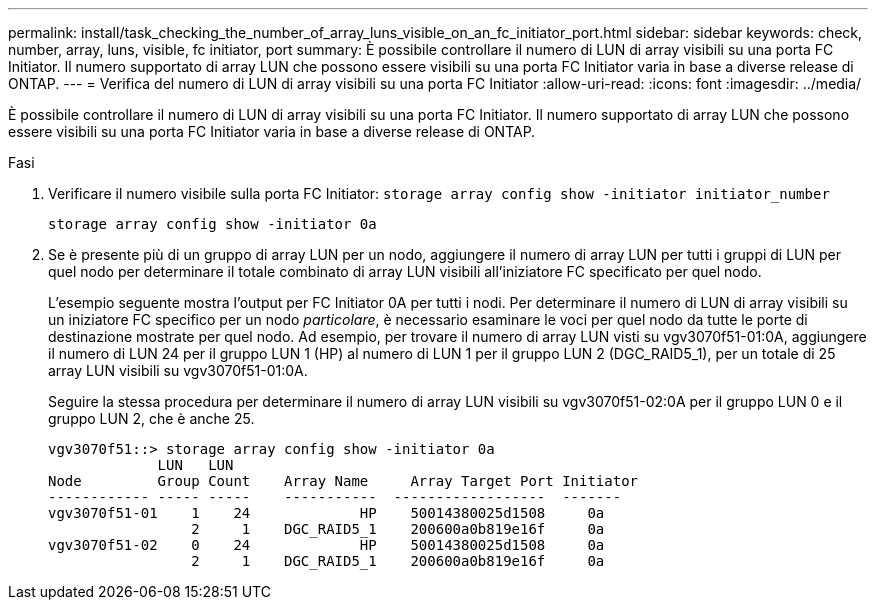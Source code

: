 ---
permalink: install/task_checking_the_number_of_array_luns_visible_on_an_fc_initiator_port.html 
sidebar: sidebar 
keywords: check, number, array, luns, visible, fc initiator, port 
summary: È possibile controllare il numero di LUN di array visibili su una porta FC Initiator. Il numero supportato di array LUN che possono essere visibili su una porta FC Initiator varia in base a diverse release di ONTAP. 
---
= Verifica del numero di LUN di array visibili su una porta FC Initiator
:allow-uri-read: 
:icons: font
:imagesdir: ../media/


[role="lead"]
È possibile controllare il numero di LUN di array visibili su una porta FC Initiator. Il numero supportato di array LUN che possono essere visibili su una porta FC Initiator varia in base a diverse release di ONTAP.

.Fasi
. Verificare il numero visibile sulla porta FC Initiator: `storage array config show -initiator initiator_number`
+
`storage array config show -initiator 0a`

. Se è presente più di un gruppo di array LUN per un nodo, aggiungere il numero di array LUN per tutti i gruppi di LUN per quel nodo per determinare il totale combinato di array LUN visibili all'iniziatore FC specificato per quel nodo.
+
L'esempio seguente mostra l'output per FC Initiator 0A per tutti i nodi. Per determinare il numero di LUN di array visibili su un iniziatore FC specifico per un nodo _particolare_, è necessario esaminare le voci per quel nodo da tutte le porte di destinazione mostrate per quel nodo. Ad esempio, per trovare il numero di array LUN visti su vgv3070f51-01:0A, aggiungere il numero di LUN 24 per il gruppo LUN 1 (HP) al numero di LUN 1 per il gruppo LUN 2 (DGC_RAID5_1), per un totale di 25 array LUN visibili su vgv3070f51-01:0A.

+
Seguire la stessa procedura per determinare il numero di array LUN visibili su vgv3070f51-02:0A per il gruppo LUN 0 e il gruppo LUN 2, che è anche 25.

+
[listing]
----

vgv3070f51::> storage array config show -initiator 0a
             LUN   LUN
Node         Group Count    Array Name     Array Target Port Initiator
------------ ----- -----    -----------  ------------------  -------
vgv3070f51-01    1    24             HP    50014380025d1508     0a
                 2     1    DGC_RAID5_1    200600a0b819e16f     0a
vgv3070f51-02    0    24             HP    50014380025d1508     0a
                 2     1    DGC_RAID5_1    200600a0b819e16f     0a
----

